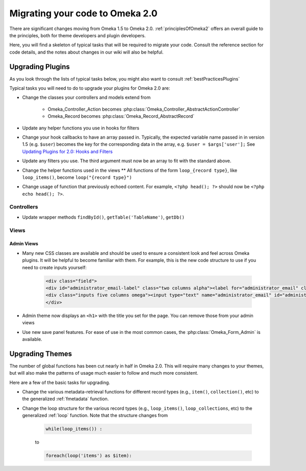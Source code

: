.. _migrating:

################################
Migrating your code to Omeka 2.0
################################

There are significant changes moving from Omeka 1.5 to Omeka 2.0. :ref:`principlesOfOmeka2` offers an overall guide to the principles, both for theme developers and plugin developers.

Here, you will find a skeleton of typical tasks that will be required to migrate your code. Consult the reference section for code details, and the notes about changes in our wiki will also be helpful.

*****************
Upgrading Plugins
*****************

As you look through the lists of typical tasks below, you might also want to consult :ref:`bestPracticesPlugins`

Typical tasks you will need to do to upgrade your plugins for Omeka 2.0 are:

* Change the classes your controllers and models extend from

    * Omeka_Controller_Action becomes :php:class:`Omeka_Controller_AbstractActionController` 

    * Omeka_Record becomes :php:class:`Omeka_Record_AbstractRecord`

* Update any helper functions you use in hooks for filters

* Change your hook callbacks to have an array passed in. Typically, the expected variable name passed in in version 1.5 (e.g. ``$user``) becomes the key for the corresponding data in the array, e.g. ``$user = $args['user'];`` See `Updating Plugins for 2.0: Hooks and Filters <http://omeka.org/codex/Updating_Plugins_For_2.0#Hooks_and_Filters>`_ 

* Update any filters you use. The third argument must now be an array to fit with the standard above.

* Change the helper functions used in the views ** All functions of the form ``loop_{record type}``, like ``loop_items()``, become ``loop("{record type}")``

* Change usage of function that previously echoed content. For example, ``<?php head(); ?>`` should now be ``<?php echo head(); ?>``.

Controllers
===========

* Update wrapper methods ``findById()``, ``getTable('TableName')``, ``getDb()`` 
   
   
Views
=====

Admin Views
-----------

* Many new CSS classes are available and should be used to ensure a consistent look and feel across Omeka plugins. It will be helpful to become familiar with them. For example, this is the new code structure to use if you need to create inputs yourself:
    
    .. code-block:: php
    
       <div class="field">
       <div id="administrator_email-label" class="two columns alpha"><label for="administrator_email" class="required">Administrator Email</label></div>
       <div class="inputs five columns omega"><input type="text" name="administrator_email" id="administrator_email" value="knguye27@gmu.edu <mailto:value=%22knguye27@gmu.edu>"></div>
       </div>

* Admin theme now displays an ``<h1>`` with the title you set for the page. You can remove those from your admin views
 
* Use new save panel features. For ease of use in the most common cases, the :php:class:`Omeka_Form_Admin` is available.


 
****************
Upgrading Themes
****************

The number of global functions has been cut nearly in half in Omeka 2.0. This will require many changes to your themes, but will also make the patterns of usage much easier to follow and much more consistent.

Here are a few of the basic tasks for upgrading.

* Change the various metadata-retrieval functions for different record types (e.g., ``item()``, ``collection()``, etc) to the generalized :ref:`fmetadata` function.

* Change the loop structure for the various record types (e.g., ``loop_items()``, ``loop_collections``, etc) to the generalized :ref:`loop` function. Note that the structure changes from
    
    .. code-block:: php
    
        while(loop_items()) :
    
    to
    
    .. code-block:: php
    
        foreach(loop('items') as $item):
        


 







